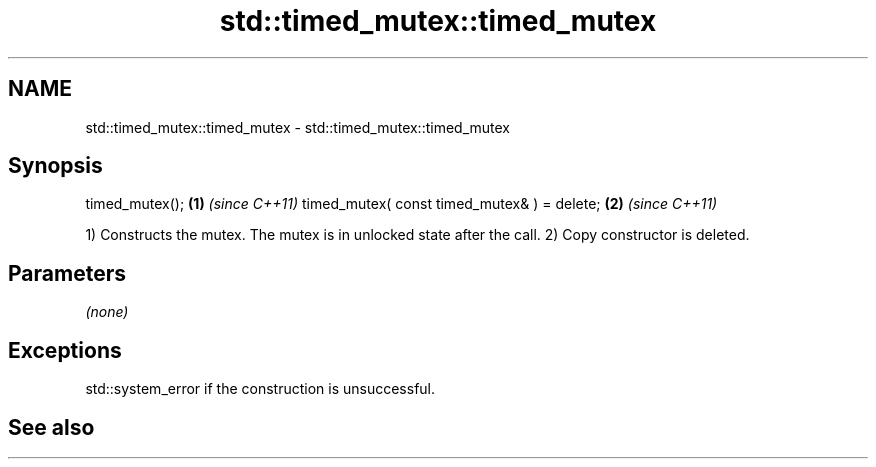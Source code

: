 .TH std::timed_mutex::timed_mutex 3 "2020.03.24" "http://cppreference.com" "C++ Standard Libary"
.SH NAME
std::timed_mutex::timed_mutex \- std::timed_mutex::timed_mutex

.SH Synopsis

timed_mutex();                              \fB(1)\fP \fI(since C++11)\fP
timed_mutex( const timed_mutex& ) = delete; \fB(2)\fP \fI(since C++11)\fP

1) Constructs the mutex. The mutex is in unlocked state after the call.
2) Copy constructor is deleted.

.SH Parameters

\fI(none)\fP

.SH Exceptions

std::system_error if the construction is unsuccessful.

.SH See also




